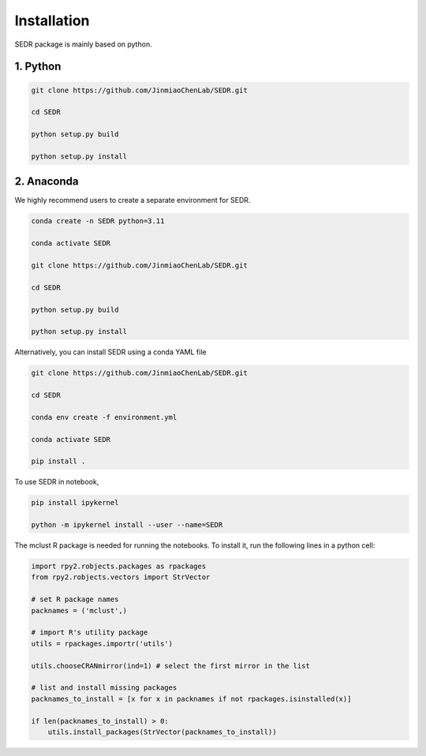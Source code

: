 

Installation
============

SEDR package is mainly based on python.

1. Python
---------------------

.. code-block:: python

    git clone https://github.com/JinmiaoChenLab/SEDR.git

    cd SEDR

    python setup.py build

    python setup.py install


2. Anaconda
------------
We highly recommend users to create a separate environment for SEDR.

.. code-block:: python

    conda create -n SEDR python=3.11

    conda activate SEDR

    git clone https://github.com/JinmiaoChenLab/SEDR.git

    cd SEDR

    python setup.py build

    python setup.py install


Alternatively, you can install SEDR using a conda YAML file

.. code-block:: python

    git clone https://github.com/JinmiaoChenLab/SEDR.git

    cd SEDR

    conda env create -f environment.yml

    conda activate SEDR

    pip install .


To use SEDR in notebook,

.. code-block:: bash

    pip install ipykernel

    python -m ipykernel install --user --name=SEDR


The mclust R package is needed for running the notebooks. To install it, run the following lines in a python cell:

.. code-block:: bash

    import rpy2.robjects.packages as rpackages
    from rpy2.robjects.vectors import StrVector

    # set R package names
    packnames = ('mclust',)

    # import R's utility package
    utils = rpackages.importr('utils')

    utils.chooseCRANmirror(ind=1) # select the first mirror in the list

    # list and install missing packages
    packnames_to_install = [x for x in packnames if not rpackages.isinstalled(x)]

    if len(packnames_to_install) > 0:
        utils.install_packages(StrVector(packnames_to_install))

